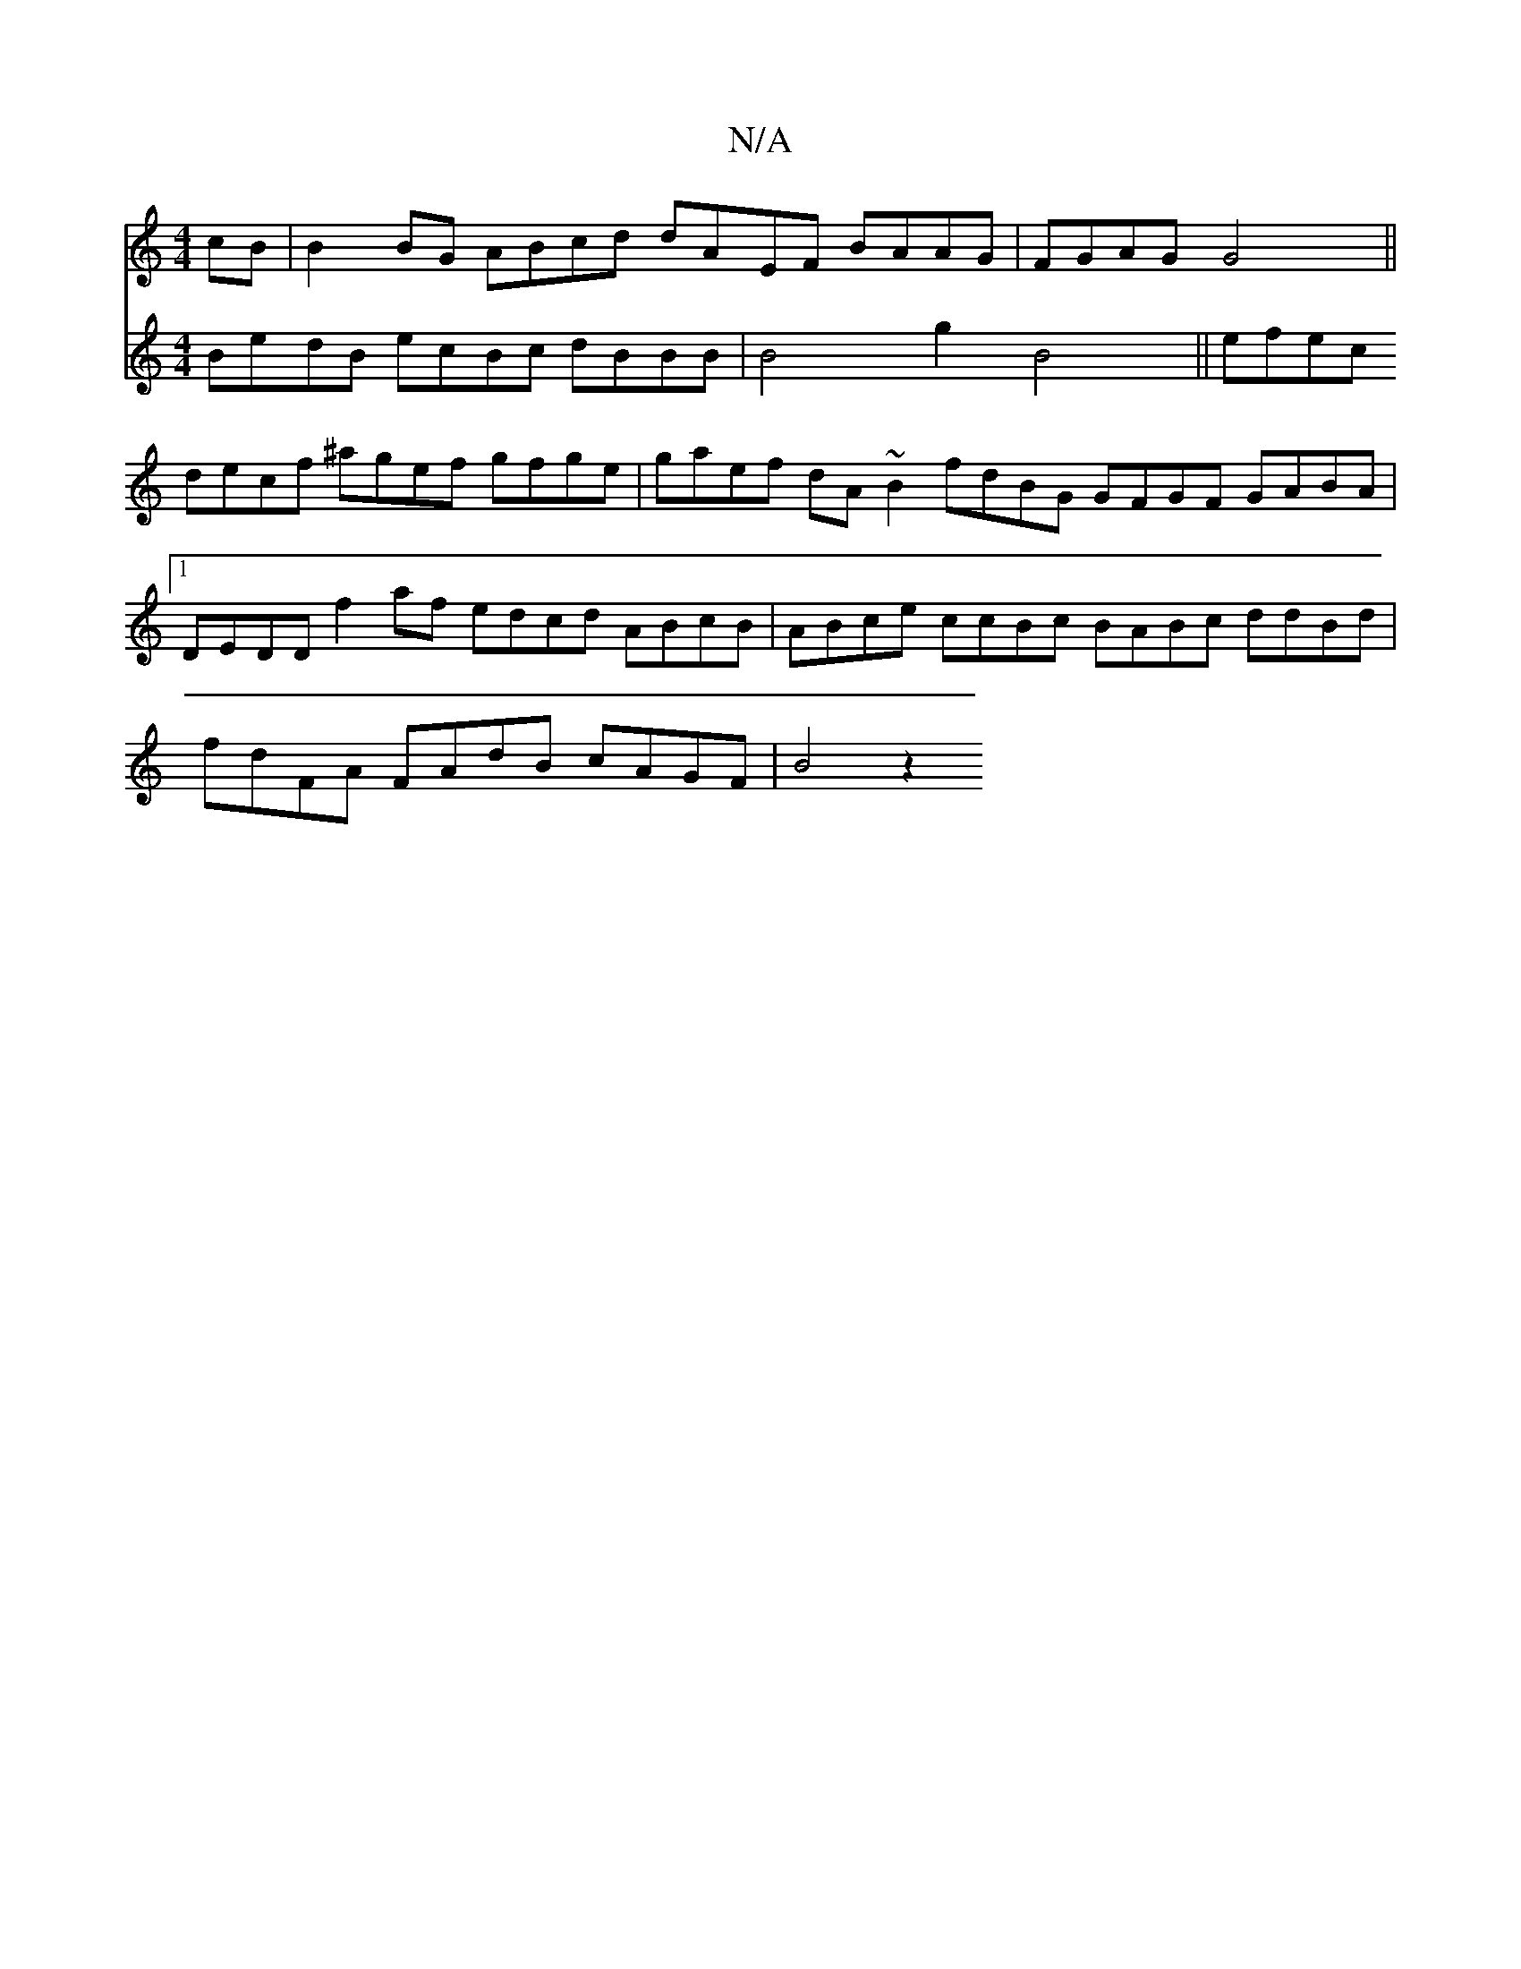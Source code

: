 X:1
T:N/A
M:4/4
R:N/A
K:Cmajor
cB|B2BG ABcd dAEF BAAG|FGAG G4 ||
[V:6/4"dde^c dc A2 DFF2 DGB |
BedB ecBc dBBB|B4 g2 B4||
efec decf ^agef gfge|gaef dA~B2 fdBG GFGF GABA|1 DEDD f2 af edcd ABcB|ABce ccBc BABc ddBd|fdFA FAdB cAGF|B4z2 
